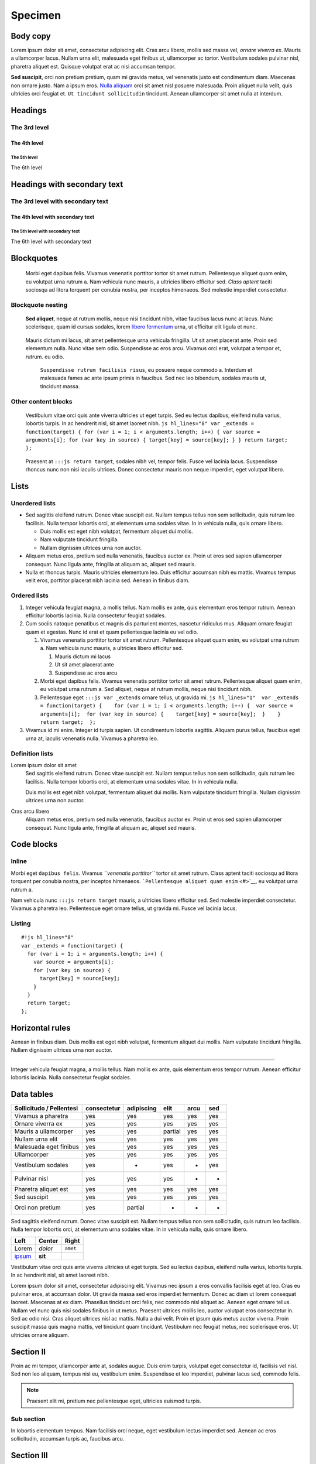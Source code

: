 ========
Specimen
========

Body copy
---------

Lorem ipsum dolor sit amet, consectetur adipiscing elit. Cras arcu
libero, mollis sed massa vel, *ornare viverra ex*. Mauris a ullamcorper
lacus. Nullam urna elit, malesuada eget finibus ut, ullamcorper ac
tortor. Vestibulum sodales pulvinar nisl, pharetra aliquet est. Quisque
volutpat erat ac nisi accumsan tempor.

**Sed suscipit**, orci non pretium pretium, quam mi gravida metus, vel
venenatis justo est condimentum diam. Maecenas non ornare justo. Nam a
ipsum eros. `Nulla aliquam <#>`__ orci sit amet nisl posuere malesuada.
Proin aliquet nulla velit, quis ultricies orci feugiat et.
``Ut tincidunt sollicitudin`` tincidunt. Aenean ullamcorper sit amet
nulla at interdum.

Headings
--------

The 3rd level
~~~~~~~~~~~~~

The 4th level
^^^^^^^^^^^^^

The 5th level
'''''''''''''

The 6th level


Headings with secondary text
----------------------------

The 3rd level with secondary text
~~~~~~~~~~~~~~~~~~~~~~~~~~~~~~~~~

The 4th level with secondary text
^^^^^^^^^^^^^^^^^^^^^^^^^^^^^^^^^

The 5th level with secondary text
'''''''''''''''''''''''''''''''''

The 6th level with secondary text


Blockquotes
-----------

   Morbi eget dapibus felis. Vivamus venenatis porttitor tortor sit amet
   rutrum. Pellentesque aliquet quam enim, eu volutpat urna rutrum a.
   Nam vehicula nunc mauris, a ultricies libero efficitur sed. *Class
   aptent* taciti sociosqu ad litora torquent per conubia nostra, per
   inceptos himenaeos. Sed molestie imperdiet consectetur.

Blockquote nesting
~~~~~~~~~~~~~~~~~~

   **Sed aliquet**, neque at rutrum mollis, neque nisi tincidunt nibh,
   vitae faucibus lacus nunc at lacus. Nunc scelerisque, quam id cursus
   sodales, lorem `libero fermentum <#>`__ urna, ut efficitur elit
   ligula et nunc.

..

      Mauris dictum mi lacus, sit amet pellentesque urna vehicula
      fringilla. Ut sit amet placerat ante. Proin sed elementum nulla.
      Nunc vitae sem odio. Suspendisse ac eros arcu. Vivamus orci erat,
      volutpat a tempor et, rutrum. eu odio.

         ``Suspendisse rutrum facilisis risus``, eu posuere neque
         commodo a. Interdum et malesuada fames ac ante ipsum primis in
         faucibus. Sed nec leo bibendum, sodales mauris ut, tincidunt
         massa.

Other content blocks
~~~~~~~~~~~~~~~~~~~~

   Vestibulum vitae orci quis ante viverra ultricies ut eget turpis. Sed
   eu lectus dapibus, eleifend nulla varius, lobortis turpis. In ac
   hendrerit nisl, sit amet laoreet nibh.
   ``js hl_lines="8" var _extends = function(target) { for (var i = 1; i < arguments.length; i++) { var source = arguments[i]; for (var key in source) { target[key] = source[key]; } } return target; };``

..

      Praesent at ``:::js return target``, sodales nibh vel, tempor
      felis. Fusce vel lacinia lacus. Suspendisse rhoncus nunc non nisi
      iaculis ultrices. Donec consectetur mauris non neque imperdiet,
      eget volutpat libero.

Lists
-----

Unordered lists
~~~~~~~~~~~~~~~

-  Sed sagittis eleifend rutrum. Donec vitae suscipit est. Nullam tempus
   tellus non sem sollicitudin, quis rutrum leo facilisis. Nulla tempor
   lobortis orci, at elementum urna sodales vitae. In in vehicula nulla,
   quis ornare libero.

   -  Duis mollis est eget nibh volutpat, fermentum aliquet dui mollis.
   -  Nam vulputate tincidunt fringilla.
   -  Nullam dignissim ultrices urna non auctor.

-  Aliquam metus eros, pretium sed nulla venenatis, faucibus auctor ex.
   Proin ut eros sed sapien ullamcorper consequat. Nunc ligula ante,
   fringilla at aliquam ac, aliquet sed mauris.

-  Nulla et rhoncus turpis. Mauris ultricies elementum leo. Duis
   efficitur accumsan nibh eu mattis. Vivamus tempus velit eros,
   porttitor placerat nibh lacinia sed. Aenean in finibus diam.

Ordered lists
~~~~~~~~~~~~~

1. Integer vehicula feugiat magna, a mollis tellus. Nam mollis ex ante,
   quis elementum eros tempor rutrum. Aenean efficitur lobortis lacinia.
   Nulla consectetur feugiat sodales.

2. Cum sociis natoque penatibus et magnis dis parturient montes,
   nascetur ridiculus mus. Aliquam ornare feugiat quam et egestas. Nunc
   id erat et quam pellentesque lacinia eu vel odio.

   1. Vivamus venenatis porttitor tortor sit amet rutrum. Pellentesque
      aliquet quam enim, eu volutpat urna rutrum a. Nam vehicula nunc
      mauris, a ultricies libero efficitur sed.

      1. Mauris dictum mi lacus
      2. Ut sit amet placerat ante
      3. Suspendisse ac eros arcu

   2. Morbi eget dapibus felis. Vivamus venenatis porttitor tortor sit
      amet rutrum. Pellentesque aliquet quam enim, eu volutpat urna
      rutrum a. Sed aliquet, neque at rutrum mollis, neque nisi
      tincidunt nibh.

   3. Pellentesque eget ``:::js var _extends`` ornare tellus, ut gravida
      mi.
      ``js hl_lines="1"  var _extends = function(target) {    for (var i = 1; i < arguments.length; i++) {  var source = arguments[i];  for (var key in source) {    target[key] = source[key];  }    }    return target;  };``

3. Vivamus id mi enim. Integer id turpis sapien. Ut condimentum lobortis
   sagittis. Aliquam purus tellus, faucibus eget urna at, iaculis
   venenatis nulla. Vivamus a pharetra leo.

Definition lists
~~~~~~~~~~~~~~~~

Lorem ipsum dolor sit amet
   Sed sagittis eleifend rutrum. Donec vitae suscipit est. Nullam tempus
   tellus non sem sollicitudin, quis rutrum leo facilisis. Nulla tempor
   lobortis orci, at elementum urna sodales vitae. In in vehicula nulla.

   Duis mollis est eget nibh volutpat, fermentum aliquet dui mollis. Nam
   vulputate tincidunt fringilla. Nullam dignissim ultrices urna non
   auctor.

Cras arcu libero
   Aliquam metus eros, pretium sed nulla venenatis, faucibus auctor ex.
   Proin ut eros sed sapien ullamcorper consequat. Nunc ligula ante,
   fringilla at aliquam ac, aliquet sed mauris.

Code blocks
-----------

Inline
~~~~~~

Morbi eget ``dapibus felis``. Vivamus *``venenatis porttitor``* tortor
sit amet rutrum. Class aptent taciti sociosqu ad litora torquent per
conubia nostra, per inceptos himenaeos.
```Pellentesque aliquet quam enim`` <#>`__, eu volutpat urna rutrum a.

Nam vehicula nunc ``:::js return target`` mauris, a ultricies libero
efficitur sed. Sed molestie imperdiet consectetur. Vivamus a pharetra
leo. Pellentesque eget ornare tellus, ut gravida mi. Fusce vel lacinia
lacus.

Listing
~~~~~~~

::

   #!js hl_lines="8"
   var _extends = function(target) {
     for (var i = 1; i < arguments.length; i++) {
       var source = arguments[i];
       for (var key in source) {
         target[key] = source[key];
       }
     }
     return target;
   };

Horizontal rules
----------------

Aenean in finibus diam. Duis mollis est eget nibh volutpat, fermentum
aliquet dui mollis. Nam vulputate tincidunt fringilla. Nullam dignissim
ultrices urna non auctor.

--------------

Integer vehicula feugiat magna, a mollis tellus. Nam mollis ex ante,
quis elementum eros tempor rutrum. Aenean efficitur lobortis lacinia.
Nulla consectetur feugiat sodales.

Data tables
-----------

+--------------------------+-------------+------------+---------+------+-----+
| Sollicitudo / Pellentesi | consectetur | adipiscing | elit    | arcu | sed |
+==========================+=============+============+=========+======+=====+
| Vivamus a pharetra       | yes         | yes        | yes     | yes  | yes |
+--------------------------+-------------+------------+---------+------+-----+
| Ornare viverra ex        | yes         | yes        | yes     | yes  | yes |
+--------------------------+-------------+------------+---------+------+-----+
| Mauris a ullamcorper     | yes         | yes        | partial | yes  | yes |
+--------------------------+-------------+------------+---------+------+-----+
| Nullam urna elit         | yes         | yes        | yes     | yes  | yes |
+--------------------------+-------------+------------+---------+------+-----+
| Malesuada eget finibus   | yes         | yes        | yes     | yes  | yes |
+--------------------------+-------------+------------+---------+------+-----+
| Ullamcorper              | yes         | yes        | yes     | yes  | yes |
+--------------------------+-------------+------------+---------+------+-----+
| Vestibulum sodales       | yes         | -          | yes     | -    | yes |
+--------------------------+-------------+------------+---------+------+-----+
| Pulvinar nisl            | yes         | yes        | yes     | -    | -   |
+--------------------------+-------------+------------+---------+------+-----+
| Pharetra aliquet est     | yes         | yes        | yes     | yes  | yes |
+--------------------------+-------------+------------+---------+------+-----+
| Sed suscipit             | yes         | yes        | yes     | yes  | yes |
+--------------------------+-------------+------------+---------+------+-----+
| Orci non pretium         | yes         | partial    | -       | -    | -   |
+--------------------------+-------------+------------+---------+------+-----+

Sed sagittis eleifend rutrum. Donec vitae suscipit est. Nullam tempus
tellus non sem sollicitudin, quis rutrum leo facilisis. Nulla tempor
lobortis orci, at elementum urna sodales vitae. In in vehicula nulla,
quis ornare libero.

+---------------+---------+----------+
| Left          | Center  | Right    |
+===============+=========+==========+
| Lorem         | *dolor* | ``amet`` |
+---------------+---------+----------+
| `ipsum <#>`__ | **sit** |          |
+---------------+---------+----------+

Vestibulum vitae orci quis ante viverra ultricies ut eget turpis. Sed eu
lectus dapibus, eleifend nulla varius, lobortis turpis. In ac hendrerit
nisl, sit amet laoreet nibh.

Lorem ipsum dolor sit amet, consectetur adipiscing elit. Vivamus nec ipsum a
eros convallis facilisis eget at leo. Cras eu pulvinar eros, at accumsan dolor.
Ut gravida massa sed eros imperdiet fermentum. Donec ac diam ut lorem consequat
laoreet. Maecenas at ex diam. Phasellus tincidunt orci felis, nec commodo nisl
aliquet ac. Aenean eget ornare tellus. Nullam vel nunc quis nisi sodales
finibus in ut metus. Praesent ultrices mollis leo, auctor volutpat eros
consectetur in. Sed ac odio nisi. Cras aliquet ultrices nisl ac mattis. Nulla a
dui velit. Proin et ipsum quis metus auctor viverra. Proin suscipit massa quis
magna mattis, vel tincidunt quam tincidunt. Vestibulum nec feugiat metus, nec
scelerisque eros. Ut ultricies ornare aliquam.


Section II
----------

Proin ac mi tempor, ullamcorper ante at, sodales augue. Duis enim turpis,
volutpat eget consectetur id, facilisis vel nisl. Sed non leo aliquam, tempus
nisl eu, vestibulum enim. Suspendisse et leo imperdiet, pulvinar lacus sed,
commodo felis.

.. note::

  Praesent elit mi, pretium nec pellentesque eget, ultricies
  euismod turpis.


Sub section
~~~~~~~~~~~

In lobortis elementum tempus. Nam facilisis orci neque, eget vestibulum lectus
imperdiet sed. Aenean ac eros sollicitudin, accumsan turpis ac, faucibus arcu.


Section III
-----------

Donec sodales, velit ac sagittis fermentum, metus ante pharetra ex, ac eleifend
erat ligula in lacus. Donec tincidunt urna est, non mollis turpis lacinia sit
amet. Duis ac facilisis libero, ut interdum nibh. Sed rutrum dapibus pharetra.
Ut ac luctus nisi, vitae volutpat arcu. Vivamus venenatis eu nibh ut
consectetur. Cras tincidunt dui nisi, et facilisis eros feugiat nec.

Fusce ante:

- libero
- consequat quis facilisis id
- sollicitudin et nisl.

Aliquam diam mi, vulputate nec posuere id, consequat id elit. Ut feugiat lectus
quam, sed aliquet augue placerat nec. Sed volutpat leo ac condimentum
ullamcorper. Vivamus eleifend magna tellus, sit amet porta nunc ultrices eget.
Nullam id laoreet ex. Nam ultricies, ante et molestie mollis, magna sem porta
libero, sed molestie neque risus ut purus. Ut tellus sapien, auctor a lacus eu,
iaculis congue ex.

Duis et nisi a odio **scelerisque** sodales ac ut sapien. Ut eleifend blandit
velit luctus euismod. Curabitur at pulvinar mi. Cras molestie lorem non accumsan
gravida. Sed vulputate, ligula ut tincidunt congue, metus risus luctus lacus,
sed rhoncus ligula turpis non erat. Phasellus est est, *sollicitudin ut*
elementum vel, placerat in orci. Proin molestie posuere dolor sit amet
convallis. Donec id urna vel lacus ultrices pulvinar sit amet id metus. Donec
in venenatis ante. Nam eu rhoncus leo. Quisque posuere, leo vel porttitor
malesuada, nisi urna dignissim justo, vel consectetur purus elit in mauris.
Vestibulum lectus arcu, varius ut ligula quis, viverra gravida sem.

.. warning::

    Pellentesque in enim leo.
